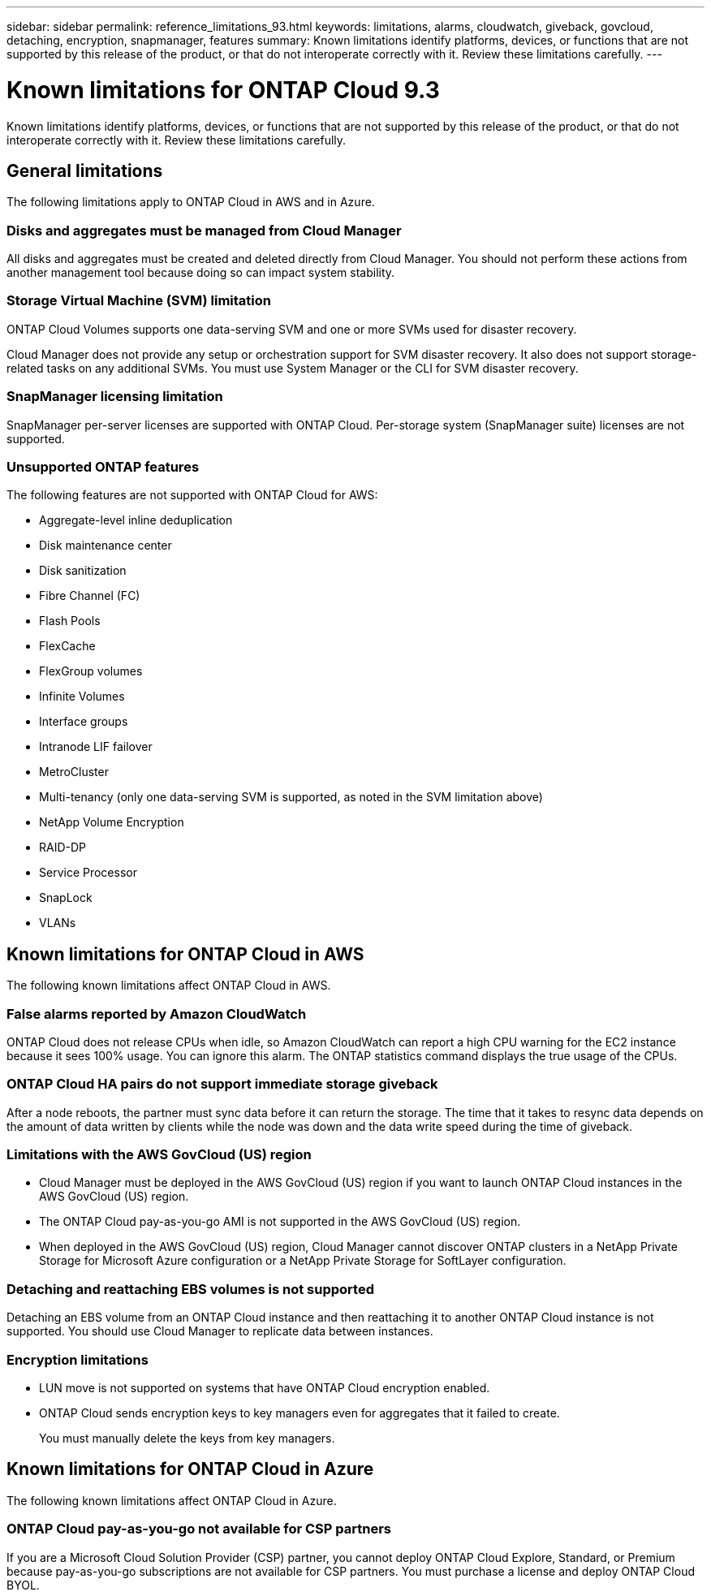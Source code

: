 ---
sidebar: sidebar
permalink: reference_limitations_93.html
keywords: limitations, alarms, cloudwatch, giveback, govcloud, detaching, encryption, snapmanager, features
summary: Known limitations identify platforms, devices, or functions that are not supported by this release of the product, or that do not interoperate correctly with it. Review these limitations carefully.
---

= Known limitations for ONTAP Cloud 9.3
:toc: macro
:hardbreaks:
:toclevels: 1
:nofooter:
:icons: font
:linkattrs:
:imagesdir: ./media/

[.lead]
Known limitations identify platforms, devices, or functions that are not supported by this release of the product, or that do not interoperate correctly with it. Review these limitations carefully.

toc::[]

== General limitations

The following limitations apply to ONTAP Cloud in AWS and in Azure.

=== Disks and aggregates must be managed from Cloud Manager

All disks and aggregates must be created and deleted directly from Cloud Manager. You should not perform these actions from another management tool because doing so can impact system stability.

=== Storage Virtual Machine (SVM) limitation

ONTAP Cloud Volumes supports one data-serving SVM and one or more SVMs used for disaster recovery.

Cloud Manager does not provide any setup or orchestration support for SVM disaster recovery. It also does not support storage-related tasks on any additional SVMs. You must use System Manager or the CLI for SVM disaster recovery.

=== SnapManager licensing limitation

SnapManager per-server licenses are supported with ONTAP Cloud. Per-storage system (SnapManager suite) licenses are not supported.

=== Unsupported ONTAP features

The following features are not supported with ONTAP Cloud for AWS:

* Aggregate-level inline deduplication
* Disk maintenance center
* Disk sanitization
* Fibre Channel (FC)
* Flash Pools
* FlexCache
* FlexGroup volumes
* Infinite Volumes
* Interface groups
* Intranode LIF failover
* MetroCluster
* Multi-tenancy (only one data-serving SVM is supported, as noted in the SVM limitation above)
* NetApp Volume Encryption
* RAID-DP
* Service Processor
* SnapLock
* VLANs

== Known limitations for ONTAP Cloud in AWS

The following known limitations affect ONTAP Cloud in AWS.

=== False alarms reported by Amazon CloudWatch

ONTAP Cloud does not release CPUs when idle, so Amazon CloudWatch can report a high CPU warning for the EC2 instance because it sees 100% usage. You can ignore this alarm. The ONTAP statistics command displays the true usage of the CPUs.

=== ONTAP Cloud HA pairs do not support immediate storage giveback

After a node reboots, the partner must sync data before it can return the storage. The time that it takes to resync data depends on the amount of data written by clients while the node was down and the data write speed during the time of giveback.

=== Limitations with the AWS GovCloud (US) region

* Cloud Manager must be deployed in the AWS GovCloud (US) region if you want to launch ONTAP Cloud instances in the AWS GovCloud (US) region.
* The ONTAP Cloud pay-as-you-go AMI is not supported in the AWS GovCloud (US) region.
* When deployed in the AWS GovCloud (US) region, Cloud Manager cannot discover ONTAP clusters in a NetApp Private Storage for Microsoft Azure configuration or a NetApp Private Storage for SoftLayer configuration.

=== Detaching and reattaching EBS volumes is not supported

Detaching an EBS volume from an ONTAP Cloud instance and then reattaching it to another ONTAP Cloud instance is not supported. You should use Cloud Manager to replicate data between instances.

=== Encryption limitations

* LUN move is not supported on systems that have ONTAP Cloud encryption enabled.
* ONTAP Cloud sends encryption keys to key managers even for aggregates that it failed to create.
+
You must manually delete the keys from key managers.

== Known limitations for ONTAP Cloud in Azure

The following known limitations affect ONTAP Cloud in Azure.

=== ONTAP Cloud pay-as-you-go not available for CSP partners

If you are a Microsoft Cloud Solution Provider (CSP) partner, you cannot deploy ONTAP Cloud Explore, Standard, or Premium because pay-as-you-go subscriptions are not available for CSP partners. You must purchase a license and deploy ONTAP Cloud BYOL.
